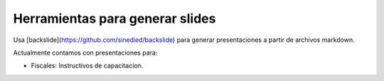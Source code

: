 Herramientas para generar slides
===========================================

Usa [backslide](https://github.com/sinedied/backslide) para generar presentaciones a partir de archivos markdown.

Actualmente contamos con presentaciones para:

- Fiscales: Instructivos de capacitacion.


